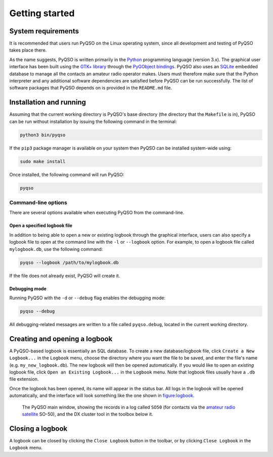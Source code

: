 Getting started
===============

System requirements
-------------------

It is recommended that users run PyQSO on the Linux operating system,
since all development and testing of PyQSO takes place there.

As the name suggests, PyQSO is written primarily in the `Python <https://www.python.org/>`_
programming language (version 3.x). The graphical user interface has been built using
the `GTK+ library <https://www.gtk.org/>`_ through the `PyGObject bindings <https://pygobject.readthedocs.io>`_. PyQSO also uses an
`SQLite <https://www.sqlite.org/>`_ embedded database to manage all the contacts an amateur radio
operator makes. Users must therefore make sure that the Python
interpreter and any additional software dependencies are satisfied
before PyQSO can be run successfully. The list of software packages that
PyQSO depends on is provided in the ``README.md`` file.

Installation and running
------------------------

Assuming that the current working directory is PyQSO's base directory (the directory that the ``Makefile`` is in), PyQSO can be run without installation by issuing the following command in the terminal:

.. code-block:: bash

   python3 bin/pyqso

If the ``pip3`` package manager is available on your system then PyQSO can be installed system-wide using:

.. code-block:: bash

   sudo make install

Once installed, the following command will run PyQSO:

.. code-block:: bash

   pyqso

Command-line options
~~~~~~~~~~~~~~~~~~~~

There are several options available when executing PyQSO from the
command-line.

Open a specified logbook file
^^^^^^^^^^^^^^^^^^^^^^^^^^^^^

In addition to being able to open a new or existing logbook through the
graphical interface, users can also specify a logbook file to open at
the command line with the ``-l`` or ``--logbook`` option. For example, to
open a logbook file called ``mylogbook.db``, use the following command:

.. code-block:: bash

   pyqso --logbook /path/to/mylogbook.db

If the file does not already exist, PyQSO will create it.

Debugging mode
^^^^^^^^^^^^^^

Running PyQSO with the ``-d`` or ``--debug`` flag enables the debugging
mode:

.. code-block:: bash

   pyqso --debug

All debugging-related messages are written to a file called ``pyqso.debug``,
located in the current working directory.


Creating and opening a logbook
------------------------------

A PyQSO-based logbook is essentially an SQL database. To create a new database/logbook file, click ``Create a New Logbook...`` in the ``Logbook`` menu, choose the directory where you want the file to be saved, and enter the file's name (e.g. ``my_new_logbook.db``). The new logbook will then be opened automatically. If you would like to open an *existing* logbook file, click ``Open an Existing Logbook...`` in the ``Logbook`` menu. Note that logbook files usually have a ``.db`` file extension.

Once the logbook has been opened, its name will appear in the status bar. All logs in the logbook will be opened automatically, and the interface will look something like the one shown in figure:logbook_.

   .. _figure:logbook:
   .. figure::  images/logbook.png
      :align:   center
      
      The PyQSO main window, showing the records in a log called ``SO50`` (for contacts via the `amateur radio satellite <https://www.amsat.org/>`_ SO-50), and the DX cluster tool in the toolbox below it.

Closing a logbook
-----------------

A logbook can be closed by clicking the ``Close Logbook`` button in the toolbar, or by clicking ``Close Logbook`` in the ``Logbook`` menu.

